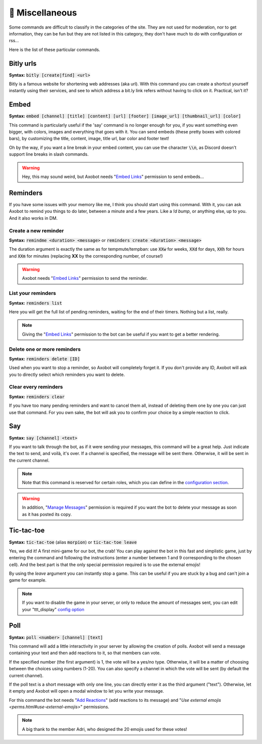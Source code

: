 ================
👀 Miscellaneous
================

Some commands are difficult to classify in the categories of the site. They are not used for moderation, nor to get information, they can be fun but they are not listed in this category, they don't have much to do with configuration or rss...

Here is the list of these particular commands.

----------
Bitly urls
----------

**Syntax:** :code:`bitly [create|find] <url>`

Bitly is a famous website for shortening web addresses (aka url). With this command you can create a shortcut yourself instantly using their services, and see to which address a bit.ly link refers without having to click on it. Practical, isn't it?


-----
Embed
-----

**Syntax:** :code:`embed [channel] [title] [content] [url] [footer] [image_url] [thumbnail_url] [color]`

This command is particularly useful if the 'say' command is no longer enough for you, if you want something even bigger, with colors, images and everything that goes with it. You can send embeds (these pretty boxes with colored bars), by customizing the title, content, image, title url, bar color and footer text!

Oh by the way, if you want a line break in your embed content, you can use the character :code:`\\n`, as Discord doesn't support line breaks in slash commands.

.. warning:: Hey, this may sound weird, but Axobot needs "`Embed Links <perms.html#embed-links>`__" permission to send embeds...


---------
Reminders
---------

If you have some issues with your memory like me, I think you should start using this command. With it, you can ask Axobot to remind you things to do later, between a minute and a few years. Like a `!d bump`, or anything else, up to you. And it also works in DM.

Create a new reminder
---------------------

**Syntax:** :code:`remindme <duration> <message>` or :code:`reminders create <duration> <message>`

The duration argument is exactly the same as for tempmute/tempban: use :code:`XXw` for weeks, :code:`XXd` for days, :code:`XXh` for hours and :code:`XXm` for minutes (replacing **XX** by the corresponding number, of course!)

.. warning:: Axobot needs "`Embed Links <perms.html#embed-links>`__" permission to send the reminder.

List your reminders
-------------------

**Syntax:** :code:`reminders list`

Here you will get the full list of pending reminders, waiting for the end of their timers. Nothing but a list, really.

.. note:: Giving the "`Embed Links <perms.html#embed-links>`__" permission to the bot can be useful if you want to get a better rendering.

Delete one or more reminders
----------------------------

**Syntax:** :code:`reminders delete [ID]`

Used when you want to stop a reminder, so Axobot will completely forget it. If you don't provide any ID, Axobot will ask you to directly select which reminders you want to delete.

Clear every reminders
---------------------

**Syntax:** :code:`reminders clear`

If you have too many pending reminders and want to cancel them all, instead of deleting them one by one you can just use that command. For you own sake, the bot will ask you to confirm your choice by a simple reaction to click.


---
Say
---

**Syntax:** :code:`say [channel] <text>`

If you want to talk through the bot, as if it were sending your messages, this command will be a great help. Just indicate the text to send, and voilà, it's over. If a channel is specified, the message will be sent there. Otherwise, it will be sent in the current channel.

.. note:: Note that this command is reserved for certain roles, which you can define in the `configuration section <server.html>`__.

.. warning:: In addition, "`Manage Messages <perms.html#manage-messages>`__" permission is required if you want the bot to delete your message as soon as it has posted its copy.


-----------
Tic-tac-toe
-----------

**Syntax:** :code:`tic-tac-toe` (alias :code:`morpion`) or :code:`tic-tac-toe leave`

Yes, we did it! A first mini-game for our bot, the crab! You can play against the bot in this fast and simplistic game, just by entering the command and following the instructions (enter a number between 1 and 9 corresponding to the chosen cell). And the best part is that the only special permission required is to use the external emojis!

By using the *leave* argument you can instantly stop a game. This can be useful if you are stuck by a bug and can't join a game for example.

.. note:: If you want to disable the game in your server, or only to reduce the amount of messages sent, you can edit your "ttt_display" `config option <server.html#list-of-every-option>`__


----
Poll
----

**Syntax:** :code:`poll <number> [channel] [text]`

This command will add a little interactivity in your server by allowing the creation of polls. Axobot will send a message containing your text and then add reactions to it, so that members can vote.

If the specified number (the first argument) is 1, the vote will be a yes/no type. Otherwise, it will be a matter of choosing between the choices using numbers (1-20). You can also specify a channel in which the vote will be sent (by default the current channel).

If the poll text is a short message with only one line, you can directly enter it as the third argument ("text"). Otherwise, let it empty and Axobot will open a modal window to let you write your message.

For this command the bot needs "`Add Reactions <perms.html#add-reactions>`__" (add reactions to its message) and "`Use external emojis <perms.html#use-external-emojis>`" permissions.

.. note:: A big thank to the member Adri, who designed the 20 emojis used for these votes!
